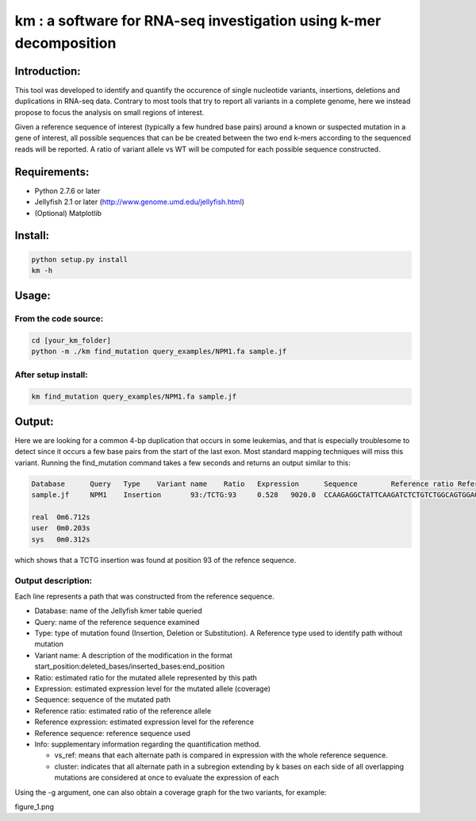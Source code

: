 km : a software for RNA-seq investigation using k-mer decomposition
===================================================================

Introduction:
-------------

This tool was developed to identify and quantify the occurence of single nucleotide variants, insertions, deletions and duplications in RNA-seq data.  Contrary to most tools that try to report all variants in a complete genome, here we instead propose to focus the analysis on small regions of interest.

Given a reference sequence of interest (typically a few hundred base pairs) around a known or suspected mutation in a gene of interest, all possible sequences that can be be created between the two end k-mers according to the sequenced reads will be reported.  A ratio of variant allele vs WT will be computed for each possible sequence constructed.

Requirements:
-------------
* Python 2.7.6 or later
* Jellyfish 2.1 or later (http://www.genome.umd.edu/jellyfish.html)
* (Optional) Matplotlib

Install:
--------

.. code:: shell

  python setup.py install
  km -h

Usage:
------

From the code source:
*********************

.. code:: shell

  cd [your_km_folder]
  python -m ./km find_mutation query_examples/NPM1.fa sample.jf

After setup install:
********************

.. code:: shell

  km find_mutation query_examples/NPM1.fa sample.jf

Output:
-------
Here we are looking for a common 4-bp duplication that occurs in some leukemias, and that is especially troublesome to detect since it occurs a few base pairs from the start of the last exon.  Most standard mapping techniques will miss this variant.  Running the find_mutation command takes a few seconds and returns an output similar to this:

.. code:: shell

  Database	Query	Type	Variant name	Ratio	Expression	Sequence	Reference ratio	Reference expression	Reference sequence	Info
  sample.jf	NPM1	Insertion	93:/TCTG:93	0.528	9020.0	CCAAGAGGCTATTCAAGATCTCTGTCTGGCAGTGGAGGAAGTCTCTT	0.472	8076.8	CCAAGAGGCTATTCAAGATCTCTGGCAGTGGAGGAAGTCTCTT	cluster 1 n=1

  real	0m6.712s
  user	0m0.203s
  sys	0m0.312s

which shows that a TCTG insertion was found at position 93 of the refence sequence.

Output description:
*******************
Each line represents a path that was constructed from the reference sequence.

* Database: name of the Jellyfish kmer table queried
* Query: name of the reference sequence examined
* Type: type of mutation found (Insertion, Deletion or Substitution).  A Reference type used to identify path without mutation
* Variant name: A description of the modification in the format start_position:deleted_bases/inserted_bases:end_position
* Ratio: estimated ratio for the mutated allele represented by this path
* Expression: estimated expression level for the mutated allele (coverage)
* Sequence: sequence of the mutated path
* Reference ratio: estimated ratio of the reference allele
* Reference expression: estimated expression level for the reference
* Reference sequence: reference sequence used
* Info: supplementary information regarding the quantification method.

  - vs_ref: means that each alternate path is compared in expression with the whole reference sequence.
  - cluster: indicates that all alternate path in a subregion extending by k bases on each side of all overlapping mutations are considered at once to evaluate the expression of each

Using the -g argument, one can also obtain a coverage graph for the two variants, for example:

figure_1.png
